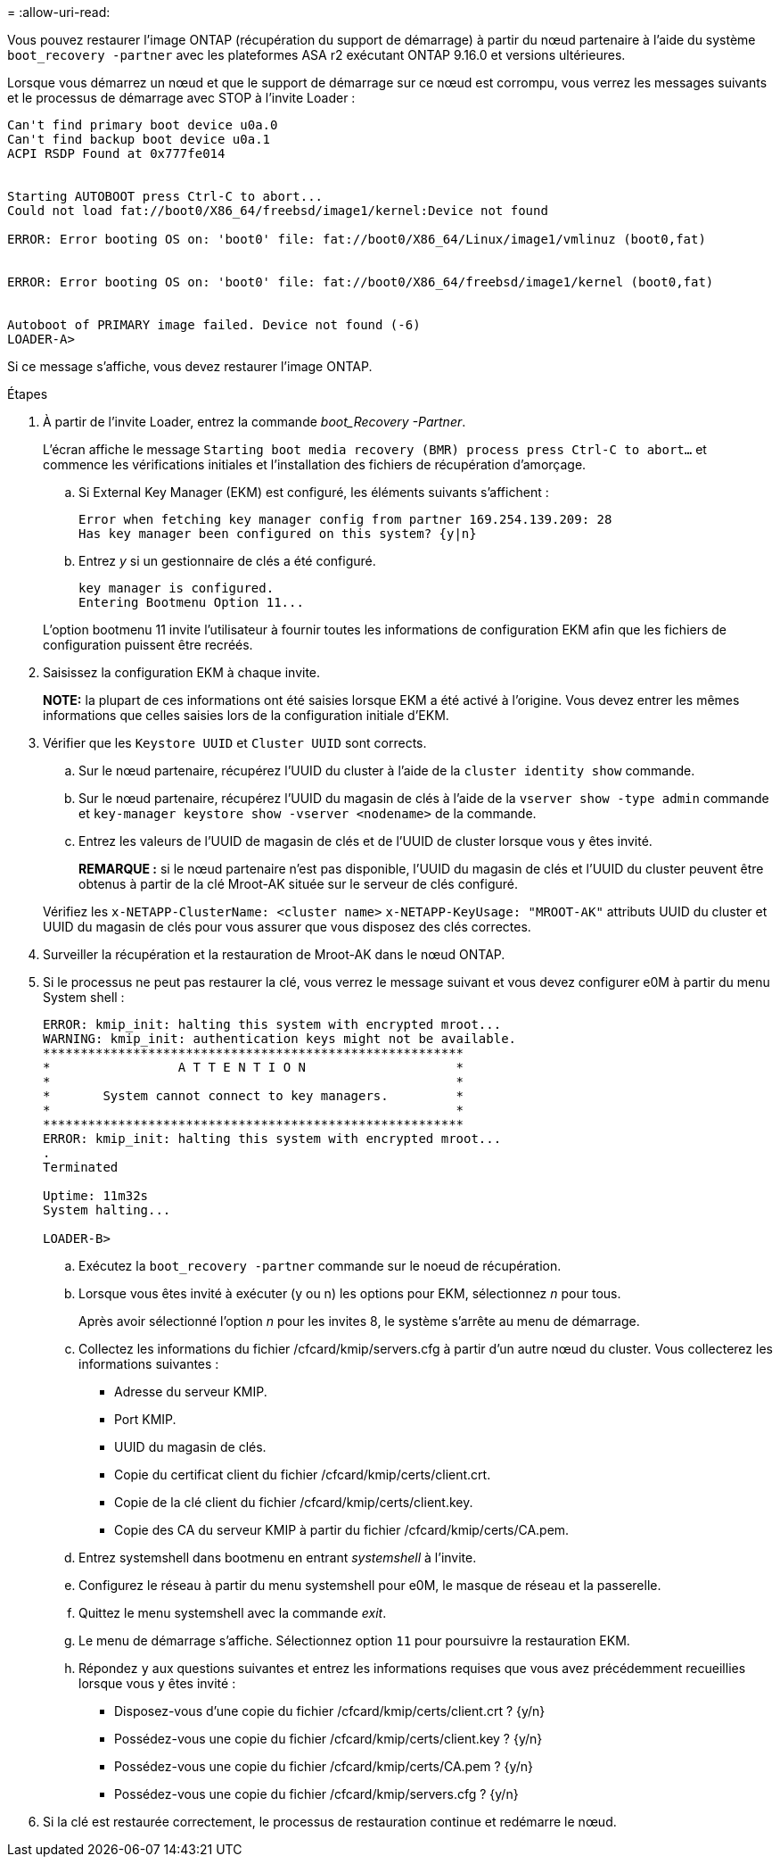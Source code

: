 = 
:allow-uri-read: 


Vous pouvez restaurer l'image ONTAP (récupération du support de démarrage) à partir du nœud partenaire à l'aide du système `boot_recovery -partner` avec les plateformes ASA r2 exécutant ONTAP 9.16.0 et versions ultérieures.

Lorsque vous démarrez un nœud et que le support de démarrage sur ce nœud est corrompu, vous verrez les messages suivants et le processus de démarrage avec STOP à l'invite Loader :

....

Can't find primary boot device u0a.0
Can't find backup boot device u0a.1
ACPI RSDP Found at 0x777fe014


Starting AUTOBOOT press Ctrl-C to abort...
Could not load fat://boot0/X86_64/freebsd/image1/kernel:Device not found

ERROR: Error booting OS on: 'boot0' file: fat://boot0/X86_64/Linux/image1/vmlinuz (boot0,fat)


ERROR: Error booting OS on: 'boot0' file: fat://boot0/X86_64/freebsd/image1/kernel (boot0,fat)


Autoboot of PRIMARY image failed. Device not found (-6)
LOADER-A>
....
Si ce message s'affiche, vous devez restaurer l'image ONTAP.

.Étapes
. À partir de l'invite Loader, entrez la commande _boot_Recovery -Partner_.
+
L'écran affiche le message `Starting boot media recovery (BMR) process press Ctrl-C to abort...` et commence les vérifications initiales et l'installation des fichiers de récupération d'amorçage.

+
.. Si External Key Manager (EKM) est configuré, les éléments suivants s'affichent :
+
....
Error when fetching key manager config from partner 169.254.139.209: 28
Has key manager been configured on this system? {y|n}
....
.. Entrez _y_ si un gestionnaire de clés a été configuré.
+
....
key manager is configured.
Entering Bootmenu Option 11...
....


+
L'option bootmenu 11 invite l'utilisateur à fournir toutes les informations de configuration EKM afin que les fichiers de configuration puissent être recréés.

. Saisissez la configuration EKM à chaque invite.
+
*NOTE:* la plupart de ces informations ont été saisies lorsque EKM a été activé à l'origine. Vous devez entrer les mêmes informations que celles saisies lors de la configuration initiale d'EKM.

. Vérifier que les `Keystore UUID` et `Cluster UUID` sont corrects.
+
.. Sur le nœud partenaire, récupérez l'UUID du cluster à l'aide de la  `cluster identity show` commande.
.. Sur le nœud partenaire, récupérez l'UUID du magasin de clés à l'aide de la `vserver show -type admin` commande et `key-manager keystore show -vserver <nodename>` de la commande.
.. Entrez les valeurs de l'UUID de magasin de clés et de l'UUID de cluster lorsque vous y êtes invité.
+
*REMARQUE :* si le nœud partenaire n'est pas disponible, l'UUID du magasin de clés et l'UUID du cluster peuvent être obtenus à partir de la clé Mroot-AK située sur le serveur de clés configuré.

+
Vérifiez les `x-NETAPP-ClusterName: <cluster name>` `x-NETAPP-KeyUsage: "MROOT-AK"` attributs UUID du cluster et UUID du magasin de clés pour vous assurer que vous disposez des clés correctes.



. Surveiller la récupération et la restauration de Mroot-AK dans le nœud ONTAP.
. Si le processus ne peut pas restaurer la clé, vous verrez le message suivant et vous devez configurer e0M à partir du menu System shell :
+
....
ERROR: kmip_init: halting this system with encrypted mroot...
WARNING: kmip_init: authentication keys might not be available.
********************************************************
*                 A T T E N T I O N                    *
*                                                      *
*       System cannot connect to key managers.         *
*                                                      *
********************************************************
ERROR: kmip_init: halting this system with encrypted mroot...
.
Terminated

Uptime: 11m32s
System halting...

LOADER-B>

....
+
.. Exécutez la `boot_recovery -partner` commande sur le noeud de récupération.
.. Lorsque vous êtes invité à exécuter (y ou n) les options pour EKM, sélectionnez _n_ pour tous.
+
Après avoir sélectionné l'option _n_ pour les invites 8, le système s'arrête au menu de démarrage.

.. Collectez les informations du fichier /cfcard/kmip/servers.cfg à partir d'un autre nœud du cluster. Vous collecterez les informations suivantes :
+
*** Adresse du serveur KMIP.
*** Port KMIP.
*** UUID du magasin de clés.
*** Copie du certificat client du fichier /cfcard/kmip/certs/client.crt.
*** Copie de la clé client du fichier /cfcard/kmip/certs/client.key.
*** Copie des CA du serveur KMIP à partir du fichier /cfcard/kmip/certs/CA.pem.


.. Entrez systemshell dans bootmenu en entrant _systemshell_ à l’invite.
.. Configurez le réseau à partir du menu systemshell pour e0M, le masque de réseau et la passerelle.
.. Quittez le menu systemshell avec la commande _exit_.
.. Le menu de démarrage s'affiche. Sélectionnez option `11` pour poursuivre la restauration EKM.
.. Répondez `y` aux questions suivantes et entrez les informations requises que vous avez précédemment recueillies lorsque vous y êtes invité :
+
*** Disposez-vous d'une copie du fichier /cfcard/kmip/certs/client.crt ? {y/n}
*** Possédez-vous une copie du fichier /cfcard/kmip/certs/client.key ? {y/n}
*** Possédez-vous une copie du fichier /cfcard/kmip/certs/CA.pem ? {y/n}
*** Possédez-vous une copie du fichier /cfcard/kmip/servers.cfg ? {y/n}




. Si la clé est restaurée correctement, le processus de restauration continue et redémarre le nœud.

